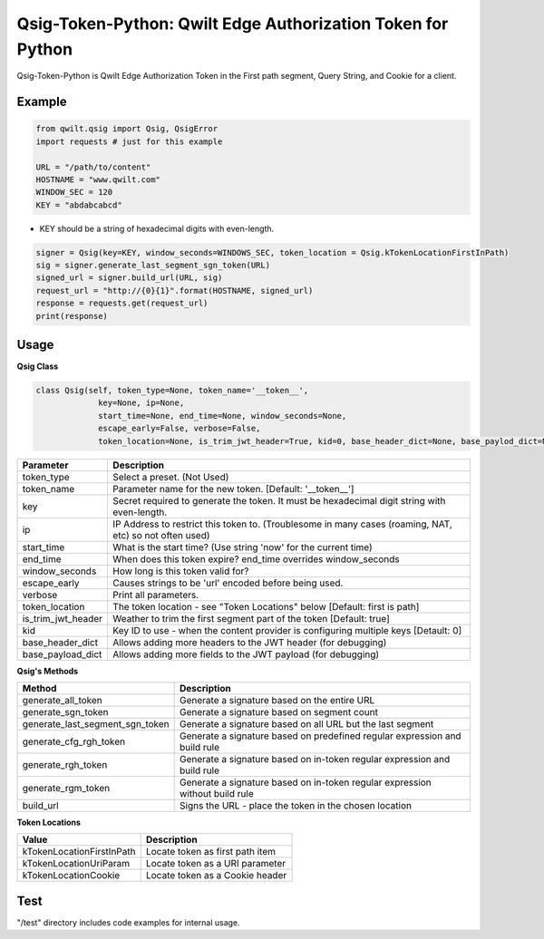 Qsig-Token-Python: Qwilt Edge Authorization Token for Python
=================================================================

Qsig-Token-Python is Qwilt Edge Authorization Token in the First path segment, Query String, and Cookie for a client.


Example
-------

.. code-block:: python

    from qwilt.qsig import Qsig, QsigError
    import requests # just for this example

    URL = "/path/to/content"
    HOSTNAME = "www.qwilt.com"
    WINDOW_SEC = 120
    KEY = "abdabcabcd"

* KEY should be a string of hexadecimal digits with even-length.

.. code-block:: python

    signer = Qsig(key=KEY, window_seconds=WINDOWS_SEC, token_location = Qsig.kTokenLocationFirstInPath)
    sig = signer.generate_last_segment_sgn_token(URL)
    signed_url = signer.build_url(URL, sig)
    request_url = "http://{0}{1}".format(HOSTNAME, signed_url)
    response = requests.get(request_url)
    print(response)
  
Usage
-----
**Qsig Class**

.. code-block:: python

    class Qsig(self, token_type=None, token_name='__token__',
                 key=None, ip=None,
                 start_time=None, end_time=None, window_seconds=None,
                 escape_early=False, verbose=False,
                 token_location=None, is_trim_jwt_header=True, kid=0, base_header_dict=None, base_paylod_dict=None):

====================  ===================================================================================================
 Parameter             Description
====================  ===================================================================================================
 token_type            Select a preset. (Not Used) 
 token_name            Parameter name for the new token. [Default: '__token__']
 key                   Secret required to generate the token. It must be hexadecimal digit string with even-length.
 ip                    IP Address to restrict this token to. (Troublesome in many cases (roaming, NAT, etc) so not often used)
 start_time            What is the start time? (Use string 'now' for the current time)
 end_time              When does this token expire? end_time overrides window_seconds
 window_seconds        How long is this token valid for?
 escape_early          Causes strings to be 'url' encoded before being used.
 verbose               Print all parameters.
 token_location        The token location - see "Token Locations" below [Default: first is path]
 is_trim_jwt_header    Weather to trim the first segment part of the token [Default: true]
 kid                   Key ID to use - when the content provider is configuring multiple keys [Detault: 0]
 base_header_dict      Allows adding more headers to the JWT header (for debugging)
 base_payload_dict     Allows adding more fields to the JWT payload (for debugging)
====================  ===================================================================================================

**Qsig's Methods**

================================  ===================================================================================================
 Method                                             Description
================================  ===================================================================================================
 generate_all_token                                 Generate a signature based on the entire URL
 generate_sgn_token                                 Generate a signature based on segment count
 generate_last_segment_sgn_token                    Generate a signature based on all URL but the last segment
 generate_cfg_rgh_token                             Generate a signature based on predefined regular expression and build rule
 generate_rgh_token                                 Generate a signature based on in-token regular expression and build rule
 generate_rgm_token                                 Generate a signature based on in-token regular expression without build rule
 build_url                                          Signs the URL - place the token in the chosen location
================================  ===================================================================================================

**Token Locations**

================================  ===================================================================================================
 Value                                              Description
================================  ===================================================================================================
 kTokenLocationFirstInPath                          Locate token as first path item
 kTokenLocationUriParam                             Locate token as a URI parameter
 kTokenLocationCookie                               Locate token as a Cookie header
================================  ===================================================================================================

Test
----
"/test" directory includes code examples for internal usage.